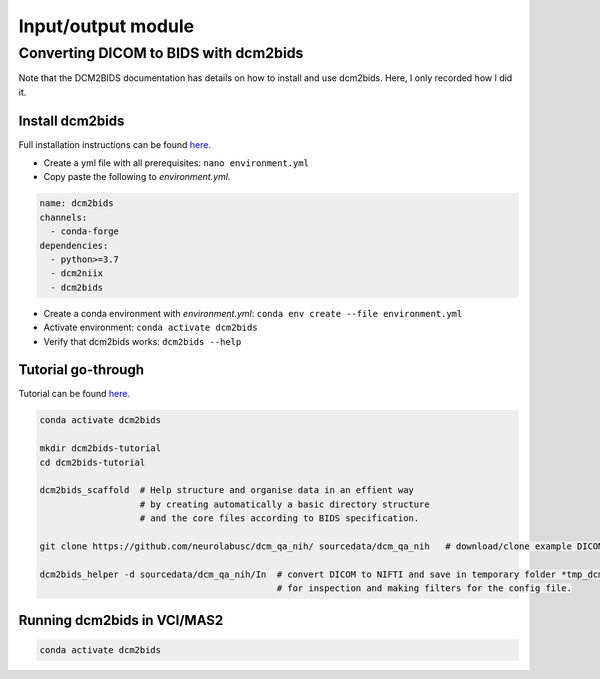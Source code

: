 Input/output module
===================

Converting DICOM to BIDS with dcm2bids
--------------------------------------
Note that the DCM2BIDS documentation has details on how to install and use dcm2bids. Here, I only recorded how I did it.

Install dcm2bids
++++++++++++++++
Full installation instructions can be found `here <https://unfmontreal.github.io/Dcm2Bids/3.0.1/get-started/install/>`_.

* Create a yml file with all prerequisites: ``nano environment.yml``
* Copy paste the following to *environment.yml*.

..  code-block::

	name: dcm2bids
	channels:
	  - conda-forge
	dependencies:
	  - python>=3.7
	  - dcm2niix
	  - dcm2bids

* Create a conda environment with *environment.yml*: ``conda env create --file environment.yml``
* Activate environment: ``conda activate dcm2bids``
* Verify that dcm2bids works: ``dcm2bids --help``

Tutorial go-through
+++++++++++++++++++
Tutorial can be found `here <https://unfmontreal.github.io/Dcm2Bids/3.0.1/tutorial/>`_.

..  code-block::

	conda activate dcm2bids

	mkdir dcm2bids-tutorial
	cd dcm2bids-tutorial

	dcm2bids_scaffold  # Help structure and organise data in an effient way
	                   # by creating automatically a basic directory structure
	                   # and the core files according to BIDS specification.

	git clone https://github.com/neurolabusc/dcm_qa_nih/ sourcedata/dcm_qa_nih   # download/clone example DICOM data to sourcedata folder

	dcm2bids_helper -d sourcedata/dcm_qa_nih/In  # convert DICOM to NIFTI and save in temporary folder *tmp_dcm2bids*, 
	                                             # for inspection and making filters for the config file.



Running dcm2bids in VCI/MAS2
++++++++++++++++++++++++++++

..  code-block::

	conda activate dcm2bids